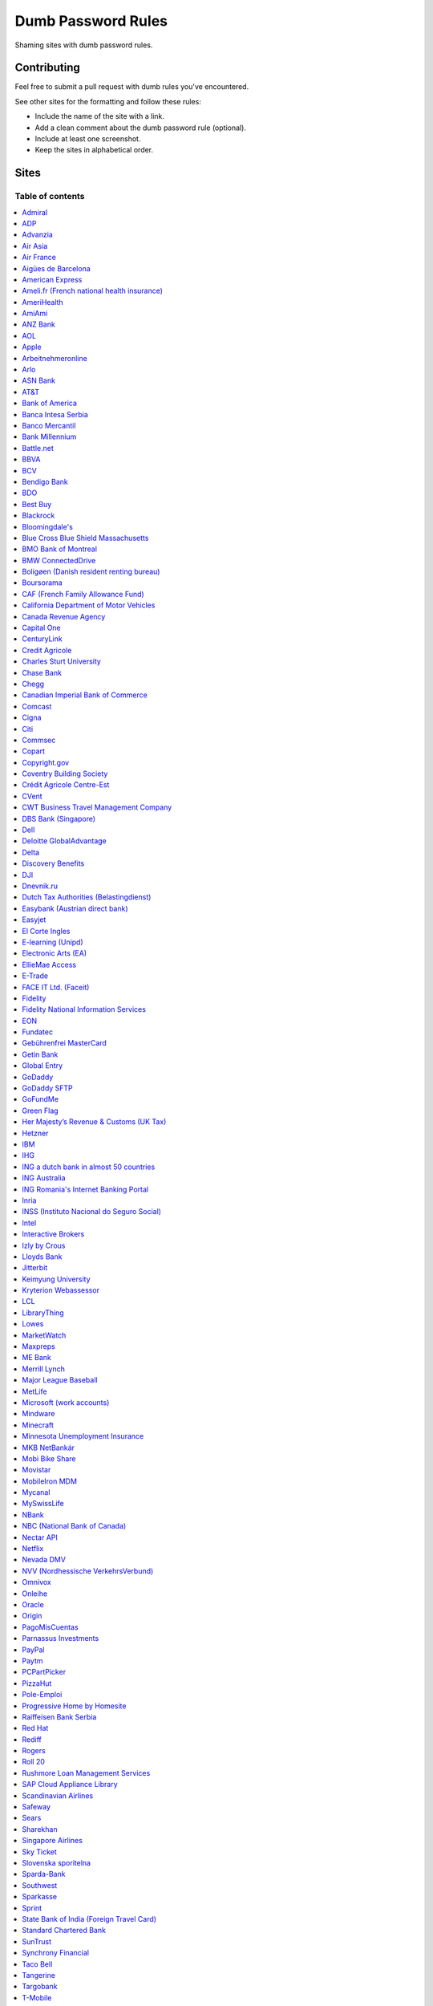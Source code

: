 Dumb Password Rules
===================

Shaming sites with dumb password rules.

Contributing
------------

Feel free to submit a pull request with dumb rules you've encountered.

See other sites for the formatting and follow these rules:

-  Include the name of the site with a link.
-  Add a clean comment about the dumb password rule (optional).
-  Include at least one screenshot.
-  Keep the sites in alphabetical order.

Sites
-----
-----------------
Table of contents
-----------------
.. contents::
   :local:


`Admiral <https://myaccount.admiral.com/login>`__
~~~~

Restrict the inclusion of a % character.

.. image:: /screenshots/admiral.png


`ADP <https://login.adp.nl/selfservice/private/passchange/#/>`__
~~~~

Forced to change the password during the first login. At least they
could use proper grammar in their rule list.

.. image:: /screenshots/adp.png


`Advanzia <https://mein.advanzia.com/icc/assisto/nav/f96/f963b01b-043c-a21a-72e5-fd2ce0f2d5a2.htm#Sicherheit>`__
~~~~

- Requires at least 6 to a maximum of 12 characters [sic!]
- Allows only digits and letters without umlauts
- Allows only specific special characters: ? ! $ €% & * _ = - +. ,:; / () {} [] ~ @ #
- Allows no spaces

.. image:: /screenshots/advanzia.png


`Air Asia <https://www.airasia.com/member/>`__
~~~~

Only allows 16 characters in the password input, but does not tell you that.
Why is your password invalid? It's up to you to find out!

.. image:: /screenshots/airaisa.png


`Air France <https://www.airfrance.fr/>`__
~~~~

- Between 8 to 12 characters
- Should contain capital, lowercase letters and numbers

.. image:: /screenshots/airfrance.png


`Aigües de Barcelona <https://www.aiguesdebarcelona.cat/oficinaenxarxa/>`__
~~~~

- Between 6 to 10 characters
- Only letters and numbers, without spaces

.. image:: /screenshots/aigues_barcelona.png


`American Express <https://sso.americanexpress.com/SSO/request?request_type=un_createid&ssolang=en_NL&inav=at_sitefooter_register>`__
~~~~

Sometimes I forget that caps-lock is on, glad it doesn't matter.

.. image:: /screenshots/american-express.jpg


`Ameli.fr (French national health insurance) <https://www.ameli.fr/>`__
~~~~

This was very painful to find a password that works with this one and that I can actually remember (I ended-up using my bank-account number because everything else failed). It took me maybe one hour and I thought I would become crazy (and yes, the session expires frequently while you are actually thinking about a password).

- The password must be more than 8 characters
- But you cannot use more than 13 characters
- You can only use digits
- You cannot use your birthdate or your login
- You cannot use a sequence of digits (if your password happens to contain 56 or 89 it will be rejected)
- You cannot repeat the same character (if your password contains 22 or 55 it will be rejected)

.. image:: /screenshots/ameli.fr.png


`AmeriHealth <https://www.amerihealth.com/>`__
~~~~

Their site says "*All information is kept safe and secure.*" Just not as
secure as you'd like.

    User Password must be between 6 and 14 characters and contain 1
    numerical value.

.. image:: /screenshots/amerihealth.png


`AmiAmi <https://www.amiami.com/eng/>`__
~~~~

Your password needs to be between 6 and 12 characters long, must contain only letters and numbers.

.. image:: /screenshots/amiami.jpg


`ANZ Bank <https://anz.com.au/>`__
~~~~

Your password needs to be between 8 and 16 characters long - no special characters allowed.

.. image:: /screenshots/anz_bank.png


`AOL <https://aol.com/>`__
~~~~

Between 8 and 16, so I can't go up to 20.

.. image:: /screenshots/aol.png


`Apple <https://apple.com/>`__
~~~~

Can't contain 3 or more consecutive identical characters, nor can it be more than 32 characters long.

.. image:: /screenshots/apple1.jpg
.. image:: /screenshots/apple2.png


`Arbeitnehmeronline <https://www.arbeitnehmeronline.de>`__
~~~~

Service for managing employment documents of the German company Datev.

Only the following character categories are allowed: Letters, numbers and this special charaters set: !#$%&()*+,-./:;<=>?@[\]^_`{|}~äöüßÄÖÜ

.. image:: /screenshots/arbeitnehmeronline.png


`Arlo <https://arlo.netgear.com/?passwordResetCode>`__
~~~~

Your password contains characters not listed. Therefore, they do not
match.

.. image:: /screenshots/arlo.png


`ASN Bank <https://www.asnbank.nl/>`__
~~~~

Your password needs to be between 8 and 20 characters long - at least 1 number, 1 lower case letter, 1 upper case letter, 1 special character.

.. image:: /screenshots/asnbank.png


`AT&T <https://www.att.com>`__
~~~~

The only special characters allowed are underscores and hyphens.

.. image:: /screenshots/att.png


`Bank of America <https://secure.bankofamerica.com/auth/forgot/reset-entry/>`__
~~~~

20 character max and lots of special character restrictions.
Bank of America - keeping your money safe.

.. image:: /screenshots/boa.png


`Banca Intesa Serbia <https://online.bancaintesa.rs/Retail/home/login>`__
~~~~

Online banking portal of Banca Intesa Serbia has some password restrictions.
This is the translation of the requirements:
No special characters, minimum number of characters is 8, maximum number of
characters is 22, minimum number of upper case letters is 1, lower case also 1,
numeric characters is 2, first character must be a upper or lower case letter
and maximum number of character repeats is 2.

.. image:: /screenshots/banca_intesa_serbia.png


`Banco Mercantil <https://www.mercantilbanco.com/>`__
~~~~

8 to 15 chars. No special chars allowed but requires special chars. Also
requires lowercase, uppercase, and numbers. Consecutive chars are
prohibited. Did I mention the page hangs while you type? That eye icon
tho.

.. image:: /screenshots/banco-mercantil.png


`Bank Millennium <https://www.bankmillennium.pl/osobiste2/Retail/Login/MulticodeRequest>`__
~~~~

Passwords limited to 8 digits.

.. image:: /screenshots/bank-millennium.png


`Battle.net <https://eu.battle.net/account/creation/en-us/>`__
~~~~

8 to 16 characters, at least one number and one letter and last but not least NO special characters, and can't have a password that looks like your username too. Oh, and passwords are NOT case sensitive.

A real time travel adventure through the password rules of 2005!

.. image:: /screenshots/battlenet.png


`BBVA <https://web.bbva.es/public.html?v=20190510#public/hazte-cliente>`__
~~~~

Username is your national ID (easy to find) and your password must have up to **6** alphanumeric characters only.

For a bank account with all your money in one of the largest financial institutions in the world.

.. image:: /screenshots/bbva.png


`BCV <https://www.bcv.ch/>`__
~~~~

Username is randomly generated, example: 'H2487414'. The password must have **6** digits only.

Password can only be changed from the mobile application:

.. image:: /screenshots/bcv_web.png
.. image:: /screenshots/bcv_mobile_password.png


`Bendigo Bank <https://banking.bendigobank.com.au/Logon/passwd.page>`__
~~~~

**Exactly** eight characters.

.. image:: /screenshots/bendigo_bank.png


`BDO <https://www.bdo.com.ph/personal>`__
~~~~

Please nominate a password which contains UPPERCASE, lowercase, numbers and symbols.
Password should not be the same as the user ID.
Avoid using consecutive characters such (ex. abc, DEF, 678) and invalid characters such as [!#$%^&';"].

.. image:: /screenshots/bdo.png


`Best Buy <https://www-ssl.bestbuy.com/identity/changePassword>`__
~~~~

You can enter whatever password you like! But you probably don't want to
make it too long, because you'll break us and you'll never be able to
login again.

| |Best Buy|
| |Best Buy2|


`Blackrock <https://nge01.bnymellon.com/NextGenV4/dflt/Login.blk>`__
~~~~

They force you to enter a password that has 8, 9, or 10 characters, then
they lecture you on how to create a strong password.

.. image:: /screenshots/blackrock.png


`Bloomingdale's <https://www.bloomingdales.com/account/createaccount?cm_sp=my_account-_-sign_in-_-create_account>`__
~~~~

16 characters maximum, no ``.`` ``,`` ``-`` ``|`` ``/`` ``=`` or ``_`` allowed.

.. image:: /screenshots/bloomingdales.png


`Blue Cross Blue Shield Massachusetts <https://www.bluecrossma.com/wps/portal/register>`__
~~~~

16 maximum and no special characters. Protecting your US healthcare
information.

.. image:: /screenshots/bcbs-massachusetts.png


`BMO Bank of Montreal <https://www1.bmo.com/onlinebanking/cgi-bin/netbnx/NBmain?product=5>`__
~~~~

Password requires at least one special character but disallows backtick `````, backslash ``\``, vertical bar ``|``, and underscore ``_``.

.. image:: /screenshots/bmo.jpg


`BMW ConnectedDrive <https://www.bmw-connecteddrive.co.uk/>`__
~~~~

Although the prompt suggests good things, after many failed attempts to
set a new password, it turns out you can ONLY use the special characters
shown in the prompt

.. image:: /screenshots/bmw-connected.PNG


`Boligøen (Danish resident renting bureau) <https://boligøen.dk/>`__
~~~~

Red text: "Your password has to be at least 6 characters, but NOT over 20 characters."

.. image:: /screenshots/boligoen.jpg


`Boursorama <https://www.boursorama.com/>`__
~~~~

"To ensure the highest level of security, your password must
have... 8 digits". And it must be entered using a funny keypad
with the digits in the wrong order.

.. image:: /screenshots/boursorama.png


`CAF (French Family Allowance Fund) <https://www.caf.fr/>`__
~~~~

You have to enter your 8-digit password using this Frenchy keypad.

.. image:: /screenshots/caf.png


`California Department of Motor Vehicles <https://www.dmv.ca.gov/FIM/sps/uscfed/usc/self/account/create>`__
~~~~

They also prohibit pasting into the password field by using a JavaScript
``alert()`` whenever you right-click or press the ``Ctrl`` button, so
you can't use a password manager.

.. image:: /screenshots/ca-dmv.png


`Canada Revenue Agency <https://cms-sgj.cra-arc.gc.ca/gol-ged/awsc/cms/registration/start>`__
~~~~

Password checklist:

- 8 to 16 charcacters
- At least 1 upper-case character
- At least 1 lower-case character
- At least 1 digit
- No space
- No accented characters
- No special characters except: dot (.), dash (-), underscore (_), and apostrophe (')
- No more than 4 consequetive identical characters

.. image:: /screenshots/CanadaRevenueAgency.png


`Capital One <https://myaccounts.capitalone.com/security/changePassword>`__
~~~~

- May only use the following characters: Aa-Zz 0-9 - _ . / \\ @ $ * & ! #
- No spaces

.. image:: /screenshots/capitalone.png


`CenturyLink <https://eam.centurylink.com/eam/login.do>`__
~~~~

So many bad ideas: a low maximum length, requiring six specific character types while not accepting common symbols,
plus a weird restriction that makes random generation harder.

.. image:: /screenshots/centurylink.png


`Credit Agricole <https://www.credit-agricole.fr/ca-paris/particulier/acceder-a-mes-comptes.html0>`__
~~~~

* Login is a predefined 11 digits long identifier that you can not change
* Password is a 6 digits long identifier that you need to input using your mouse

.. image:: /screenshots/ca-paris.png


`Charles Sturt University <https://www.csu.edu.au/division/dit/services/services/access-and-logins/password-management>`__
~~~~

Prevents spaces and a set list of characters, limits to 30 characters and can only change your password twice per day.

.. image:: /screenshots/csu.edu.au.png


`Chase Bank <https://secure01a.chase.com/web/auth/dashboard>`__
~~~~

* Can't use any special characters except ! # $ % + / = @ ~
* Max length restriction (32 characters).
* No runs of identical characters ("aaa") or sequential characters ("abc").
* Password check is case-insensitive

.. image:: /screenshots/chase.jpg


`Chegg <https://www.chegg.com/auth?action=signup>`__
~~~~

Here are the (only fairly poor) rules for a new password. Enter 64 character password that matches all the rules (notice no rules on maximum length). That password you entered looks good! But we didn't change it. And your old password doesn't work. Or the new one. ¯\\\_(ツ)\_/¯

.. image:: /screenshots/chegg1.png
.. image:: /screenshots/chegg2.png
.. image:: /screenshots/chegg3.png


`Canadian Imperial Bank of Commerce <https://www.cibconline.cibc.com>`__
~~~~

Letters and numbers only, no symbols. Also an undocumented maximum of 12 characters!

.. image:: /screenshots/CIBC.png


`Comcast <https://customer.xfinity.com/#/settings/security/xfinity-access/password>`__
~~~~

Your password should be difficult to guess as long as it's not over 16
characters long.


`Cigna <https://my.cigna.com/web/secure/my/profile/change-password>`__
~~~~

A max of 12 characters... Can't handle most symbols (only 5 supported). At least they have two factor auth via email or sms * *sigh* *

.. image:: /screenshots/my.cigna.com.png


`Citi <https://www.citi.com>`__
~~~~

* Password is case-insensitive
* Can't use ANY special characters (although, adding special characters increases the "password strength" meter?!)
* Allows for a minimum password length of 6 characters
* No runs of more than two identical characters (eg. "aaa" is not allowed.)

.. image:: /screenshots/citi.png


`Commsec <https://www2.commsec.com.au/selfservice/resetpassword>`__
~~~~

Another financial institution with short password requirements. They also block pasting in to the field, making it a pain to use a password manager.

.. image:: /screenshots/commsec.png


`Copart <https://copart.com>`__
~~~~

Copart: "The security of our members is extremely imporant to us."

Also Copart: "We're gonna need you to keep your password between 5-10 characters."

.. image:: /screenshots/copart.png


`Copyright.gov <https://www.copyright.gov/eco/help-password-userid.html>`__
~~~~

I wonder if they cooperate with NSA to enforce the password rules.

.. image:: /screenshots/copyright-gov.png


`Coventry Building Society <https://www.coventrybuildingsociety.co.uk/>`__
~~~~

Password has to be between 6 and 10 characters, can't contain any punctuation and you have to give characters from it on the phone to confirm identity.

.. image:: /screenshots/coventry-building-society.png


`Crédit Agricole Centre-Est <https://www.ca-centrest.fr>`__
~~~~

You have to enter your 6-digit password using this Frenchy keypad.

.. image:: /screenshots/ca-centrest.png


`CVent <https://www.cvent.com>`__
~~~~

Password Rules

- 8 to 20 characters with at least 1 number and 1 letter.
- No symbols or spaces.

.. image:: /screenshots/cvent.png


`CWT Business Travel Management Company <https://travel.mycwt.com>`__
~~~~

Password:
- 8 to 32 characters long
- Must contain a combination of letters, numbers and symbols
- Must be different from your username
- Must be different from 5 previous passwords

.. image:: /screenshots/cwt.png


`DBS Bank (Singapore) <https://internet-banking.dbs.com.sg/IB/Welcome>`__
~~~~

``[[:digit:]]{6,8}``

.. image:: /screenshots/dbs.png


`Dell <https://www.dell.com/Identity/global/LoginOrRegister>`__
~~~~

Okay at least 6, that's alright i guess.
Oh at least one number and one letter, bit dumb but hey not that dumb.

But hiding the fact that it has a max of 20, now THAT is dumb!

.. image:: /screenshots/dell.png


`Deloitte GlobalAdvantage <http://www.ga.deloitte.com/>`__
~~~~

Rules that are completely arbitrary that basically make all safe passwords wrong,
instead forcing pseudo-safe password combinations.

.. image:: /screenshots/deloitte.png


`Delta <https://www.delta.com/us/en/advisories/other-alerts/password-security>`__
~~~~

It's a good thing they don't store personal information such as your passport number... oh wait.

.. image:: /screenshots/delta.jpg


`Discovery Benefits <https://benefitslogin.discoverybenefits.com/Login.aspx>`__
~~~~

Requires at least one symbol, but must be one of `! @ # $ % & * ?`, and also
has an unstated max length of 20 characters.

.. image:: /screenshots/discovery-benefits-1.png
.. image:: /screenshots/discovery-benefits-2.png


`DJI <https://account.dji.com/register>`__
~~~~

The symbol `\\` is banned without a notice, it'll probably escape whatever you'll put in, just why...

.. image:: /screenshots/dji-drones.png


`Dnevnik.ru <https://login.dnevnik.ru/login>`__
~~~~

Silently (sic!) trim password to 30 symbols.

That causes the stupid case when you could successfully registrate an account with password length of 52 and can't login with the password.

.. image:: /screenshots/dnevnik.png


`Dutch Tax Authorities (Belastingdienst) <https://www.belastingdienst.nl/>`__
~~~~

At least 8 and at most 25 characters, of which at least 3 of the characters were not used in the previous password.
No more than 3 of the same characters.
At least 1 upper case and 4 lower case characters.
No more than 3 special characters.

It's not like hashing passwords is a thing or something.

.. image:: /screenshots/belastingdienst.jpg


`Easybank (Austrian direct bank) <https://www.easybank.at/de/>`__
~~~~

- At least 8 and at most 16 (!) characters
- **Must start with 5 digits (do we really want to know what's going on there?)**
- At least one uppercase and one lowercase letter
- (Some) special characters are permitted, most are not
- "Simple" patterns are prohibited
- PINs are case sensitive (at least it's something)

.. image:: /screenshots/easybank.png


`Easyjet <https://www.easyjet.com/en>`__
~~~~

No more than 20 characters, use any symbols you like... Oh except #, &, +, or space of course.

.. image:: /screenshots/easyjet.png


`El Corte Ingles <https://www.elcorteingles.es/profile2/profile/registration/registroCliente.jsp?tiendaId=moonshine&pag_regreso=www.elcorteingles.es>`__
~~~~

Min 6 and max 8 characters for password! Can't contain anything
different than letters and numbers. Apart, the email address must have
at least 8 characters (sorry million dollar domain owners! :D)

.. image:: /screenshots/elcorteingles.png


`E-learning (Unipd) <https://elearning.studenti.math.unipd.it/authenticate/change_password/>`__
~~~~

Exactly 8 characters for password! There must be at least 1 lowercase
letter, at least 1 uppercase letter, at least 1 number and at least 1
*special* char ( \* , . $ # @ etc...).

.. image:: /screenshots/elearning.math.unipd.png


`Electronic Arts (EA) <https://www.ea.com/register>`__
~~~~

Your password must be 8 - 16 characters, and include at least one lowercase letter, one uppercase letter, and a number.

.. image:: /screenshots/electronic-arts.png


`EllieMae Access <https://access.elliemae.com/home>`__
~~~~

Must reset password every 6 months and password requirements are not displayed _anywhere_.
Reset uses a Security Question, and you have to choose from a list of 5.

.. image:: /screenshots/elliemae1.png
.. image:: /screenshots/elliemae2.png
.. image:: /screenshots/elliemae3.png


`E-Trade <https://us.etrade.com/e/t/user/login>`__
~~~~

Causes:

* Your two-factor authentication code must be appended to the end of the password
* Passwords have a limit of 32 characters

Effect:
If your account has a 32-character password and has two-factor authentication,
their system appears to cut off the token, making it impossible to login.
You must reduce your password to 26 characters in order to login with a token.

.. image:: /screenshots/etrade.png


`FACE IT Ltd. (Faceit) <https://www.faceit.com/en/signup>`__
~~~~

Your password must be 6 - 20 characters. No special characters or numbers required.

.. image:: /screenshots/faceit.png


`Fidelity <https://fps.fidelity.com/ftgw/Fps/Fidelity/RtlCust/ChangePIN/Init>`__
~~~~

No more than 20 characters and leave out characters commonly used by
programmers. We don't want you to hack the mainframe.

.. image:: /screenshots/fidelity.png


`Fidelity National Information Services <https://www.fisglobal.com/>`__
~~~~

White label online banking provider. Typically appears as `BANK.ibanking-services.com` or `BANK.ebanking-services.com`. If your small local bank has a crappy online banking experience, these guys probably provide it.

``\<>'`` and spaces prohibited, upper bound. Passwords of exactly the maximum length are truncated by one character. Unlisted prohibited characters.

.. image:: /screenshots/fisglobal.png


`EON <https://www.eonenergy.com/for-your-home/your-account/forgotten-password/non-link-reset/Reset>`__
~~~~

By the time I'd finished reading the rules I've forgotten all of them.

.. image:: /screenshots/eon.png


`Fundatec <http://www.fundatec.org.br/>`__
~~~~

Must be exactly 6 alphanumeric characters, does not show special characters are not allowed, username is your social security number (easily searchable) and the form is sent over plain HTTP. Did I mention this company applies college entrance exams for **Computer Science** nationwide in Brazil?

.. image:: /screenshots/fundatec.png


`Gebührenfrei MasterCard <https://www.gebuhrenfrei.com/>`__
~~~~

The new password can only have 6-12 characters. It *may* contain letters, numbers and a fixed set of special characters.

.. image:: /screenshots/gebuhrenfrei-mastercard.png


`Getin Bank <https://secure.getinbank.pl/>`__
~~~~

The new password should contain at least 10 and a maximum of 20 characters.
The password must contain at least one upper case letter, one lower case
letter and one number. The password cannot contain non-ASCII Polish alphabet
characters, special characters ``&<'"`` or spaces.

.. image:: /screenshots/getin.png


`Global Entry <https://goes-app.cbp.dhs.gov/goes/PasswordChangePreAction.do>`__
~~~~

"Our duties are wide-ranging, and our goal is clear - keeping America
safe."

.. image:: /screenshots/global-entry.png


`GoDaddy <https://www.godaddy.com/>`__
~~~~

Some characters are **too** special.

.. image:: /screenshots/godaddy.png


`GoDaddy SFTP <https://www.godaddy.com/>`__
~~~~

Max 14 characters for the most important password in your shared hosting environment.

.. image:: /screenshots/godaddy-sftp.png


`GoFundMe <https://www.gofundme.com/sign-up>`__
~~~~

- At least one uppercase and one lowercase letter
- At least one number and one special symbol
- Does not specify which characters are considered special symbols; did not recognize spaces as special symbols

.. image:: /screenshots/gofundme.png


`Green Flag <https://www.greenflag.com//>`__
~~~~

- 8 to 10 characters
- No special characters

.. image:: /screenshots/green-flag-1.png
.. image:: /screenshots/green-flag-2.png


`Her Majesty’s Revenue & Customs (UK Tax) <https://www.tax.service.gov.uk/government-gateway-registration-frontend?accountType=individual&continue=%2Fpersonal-account%2Fdo-uplift&origin=unknown>`__
~~~~

We store basically all of your data, but we can't store your password.

.. image:: /screenshots/tax.service.gov.uk.png


`Hetzner <https://hetzner.com>`__
~~~~

- 8 or more characters
- At least one uppercase and one lowercase letter
- At least one number or special character

Okay, fair enough, but after putting in a password with some special characters this message appears:

- Invalid characters, allowed are: A-Z a-z 0-9 ä ö ü ß Ä Ö Ü ^ ! $ % / ( ) = ? + # - . , ; : ~ * @ [ ] { } _ ° §

You can't use ``&<>'"\|´```, spaces and any other non-ascii character.

.. image:: /screenshots/hetzner.png


`IBM <https://www.ibm.com/>`__
~~~~

Password cannot be longer then 31 characters.
Spaces, ?, ../, curly braces and double byte character not allowed

.. image:: /screenshots/ibm.png


`IHG <https://www.ihg.com/rewardsclub/us/en/join/register>`__
~~~~

4, yes 4, digits only.

.. image:: /screenshots/ihg.png


`ING a dutch bank in almost 50 countries <https://www.ing.nl/>`__
~~~~

Max 20 characters, must have one number, one upper case character and one lower case character.
You can only use certain special characters.
When i asked about it they answer that it's really hard to change it.
When i asked if the password is saved as a hash or just plain they send the answer to the technical department
this was march 2018.

.. image:: /screenshots/ingbank.png


`ING Australia <https://www.ing.com.au/securebanking/>`__
~~~~

4 numeric digits.
"Added security" by randomising the positions on the keypad. Must be clicked.

.. image:: /screenshots/ingaustralia.png


`ING Romania's Internet Banking Portal <https://www.homebank.ro/>`__
~~~~

No more, no less than 5 digits. This is the password you use to log in and to confirm
online transactions. They used to have "normal" passwords and they forced everybody to
change to the 5 digits versions. They said they've made it "so it's easier for you" and it's
OK, because everybody has 2FA.

.. image:: /screenshots/ingromania.jpg


`Inria <https://vpn1-roc.national.inria.fr/+CSCOE+/logon.html>`__
~~~~

This is the account for those who work at `Inria
<https://www.inria.fr/>` "the French national research institute for
the digital sciences".

You have to wonder what's wrong with these special characters but not
the other ones.

- Password expiration once a year
- Your password must contain at least 8 characters.
- Your password can't be a commonly used password.
- Your password can't be entirely numeric.
- Your password cannot contain non ascii chars
- Your password cannot contain ^ " ' space ; \ /
- Your password must contain at least 2 punctuation
- Your password must contain at least 1 uppercase
- Your password must contain at least 1 lowercase
- Your password cannot contain your login (or substring of login)
- Your password cannot contain your last name (or substring of last name)
- Your password cannot contain your first name (or substring of first name)

.. image:: /screenshots/inria.png


`INSS (Instituto Nacional do Seguro Social) <https://www.inss.gov.br/>`__
~~~~

The National Social Security Institute (INSS) is an autarchy of the Government of Brazil linked to the Ministry of Economy that receives the contributions for the maintenance of the General Social Security System, responsible for the payment of pensions, maternity pay, death pay, sickness pay, accident pay, seclusion pay and other benefits for those who acquire the right to these benefits as provided by law. The INSS works with Dataprev, a technology company that processes all Social Security data. But:

- Special characters is not required
- Exact 9 digits
- At least 1 lowercase, 1 uppercase letter and a 1 number

.. image:: /screenshots/inss.png


`Intel <https://www-ssl.intel.com/content/www/uk/en/my-intel/reseller-sign-in-help.html>`__
~~~~

.. image:: /screenshots/intel.jpg


`Interactive Brokers <https://ndcdyn.interactivebrokers.com/Universal/servlet/Application.ApplicationSelector>`__
~~~~

Usual dumb password restrictions, but this one has incredibly dumb **username**
restrictions too:

**Username:**

- **Length of 8 or 9 letters and numbers**
- **Contain at least 3 letters and 3 numbers**
- Begin with a letter
- Lower case only, no spaces, no special characters

**Password:**

- Cannot match username
- Length of 8 to 40 characters
- Contain at least 1 letter
- Contain at least 1 number
- Case sensitive, **no spaces, no special characters**

.. image:: /screenshots/interactive_brokers.png


`Izly by Crous <https://mon-espace.izly.fr/Home/Logon>`__
~~~~

Izly by Crous is an **imposed** French payment service for the
university. You can't pay your daily meal without that because yeah you
know cash is an ancient dumb thing.

Your username is firstname.lastname@youruniversity.fr or your phone
number. We only allow you a fixed 6 numbers password. Oh yeah we also
block your account after three failed atempts. How convenient when the
only thing you need to know is the name of someone and where they study.
How convenient indeed.

Oh and also look we got pages **NOT TRANSLATED IN FRENCH** because duh.

.. image:: /screenshots/izly-by-crous.png


`Lloyds Bank <https://online.lloydsbank.co.uk/personal/logon/login.jsp>`__
~~~~

Max 15 characters, min 8. You cannot use **ANY** special characters -
alpha-numerics only. This amazingly terrible password policy combines
with a known phrase (The "Memorable Information") of which you will be
asked for a random 3 characters of if you get your password right.
This phrase has similar alpha-numeric restrictions applied.

.. image:: /screenshots/lloyds.png


`Jitterbit <https://www.jitterbit.com/>`__
~~~~

While not the dumbest password rule, still dumb.

    Password must have a length of at least eight characters and contain
    at least one: number, special char ``!#$%-_=+<>``, capital letter,
    and lowercase letter.

.. image:: /screenshots/jitterbit.png


`Keimyung University <https://sso.kmu.ac.kr/kmusso/ext/edward/login_form.do/>`__
~~~~

Okay, doesn't looks that hard... But wait, there are hidden rules!

    Hidden rules: your password can't have 3 times the same character in a row or more than 2 consecutive numbers.
    Also if your password is 20 characters or more you won't be able to write it in the mobile app.

.. image:: /screenshots/keimyung1.png
.. image:: /screenshots/keimyung2.png
.. image:: /screenshots/keimyung3.png


`Kryterion Webassessor <https://webassessor.com/googlecloud>`__
~~~~

I was quite suprised to see this when I was registering for my Google Professional Cloud **Security** Engineer certification. Nice part is that they **don't allow quotes** as special character, so I assume there possibly might be some other issues on their backends. :-)

.. image:: /screenshots/webassessor.png


`LCL <https://www.lcl.fr>`__
~~~~

You have to enter your 6-digit password using this Frenchy keypad.

.. image:: /screenshots/lcl.png


`LibraryThing <https://www.librarything.com/>`__
~~~~

"Your password cannot be longer than 20 characters"

.. image:: /screenshots/librarything.png


`Lowes <https://www.lowes.com/mylowes/login>`__
~~~~

- Be 8 to 12 characters in length
- Include at least 1 letter and 1 number
- Contain no spaces
- Contain no more than 3 of the same consecutive characters

.. image:: /screenshots/lowes.png


`MarketWatch <http://www.marketwatch.com/>`__
~~~~

- Cannot be longer than 15 characters.
- Must contain one number.
- Cannot contain spaces, %, & or +.

.. image:: /screenshots/marketwatch.png


`Maxpreps <http://www.maxpreps.com/>`__
~~~~
`Natalie Weiner <https://twitter.com/natalieweiner/status/1034533245839450113?s=19>`__
 can't sign in because her's lastname is offensive language for the website
.. image:: /screenshots/maxpreps.png


`ME Bank <https://ib.mebank.com.au/authR5/ib/login.jsp>`__
~~~~

- Must be all numerals.
- Be 7 to 20 digits.
- Cannot have the same number three times in a row.
- Cannot have four ascending or descending numbers.
- Cannot have the same number appear more than five times.
- Cannot have pairs next to each other if the second pair is one number higher.
- Cannot be the same as 8 previous ones.

.. image:: /screenshots/me-bank.png


`Merrill Lynch <https://www.benefits.ml.com/Core/User/ChangePassword>`__
~~~~

Passwords must be between 8 and 20 characters, and some special
characters are allowed. Users with randomly-generated passwords may find
it particularly annoying to generate a password that works for their
password safe.

.. image:: /screenshots/merrill-lynch.png


`Major League Baseball <https://securea.mlb.com/enterworkflow.do?flowId=registration.connect.wizard&c_id=mlb&template=mobile&forwardUrl=https://www.mlb.com>`__
~~~~

When creating a new account they enforce some password rules like: length must be
between 8 and 15 characters and there must be one upper case, one lower case letter
and one number.

.. image:: /screenshots/mlb.png


`MetLife <https://online.metlife.com/edge/web/profile/viewProfile?show=profileSettings>`__
~~~~
Max length of 20 characters, no special characters allowed.
Pasting into the second password field is disabled even with
the Chrome extension Don't Fuck With Paste.

.. image:: /screenshots/metlife.png


`Microsoft (work accounts) <https://account.activedirectory.windowsazure.com/ChangePassword.aspx>`__
~~~~

What doesn't seem to be a problem for personal accounts, is for work
accounts from Microsoft (e.g. Office 365 etc.).

Maximum 16 characters. So forget about using your new fancy diceware
password here - or really any secure passwords in general.

Oh - and besides that, please don't use any "exotic" symbols, like ¤ or
€. Or the letters Æ, Ø or Å from the Danish alphabet. They all are
supposedly "spaces".

.. image:: /screenshots/microsoftwork.png


`Mindware <https://secure.mindware.orientaltrading.com/web/login/createUser>`__
~~~~

You "*may use special characters*", but only some of them - and we won't
necessarily tell you which ones.

| |Mindware|
| |Mindware|


`Minecraft <https://my.minecraft.net>`__
~~~~
Using a 16 character password seems to work. Everything else above does not always work.
Also, passwords that are too long are still changed, so you have to reset them by email.

.. image:: /screenshots/Minecraft.png


`Minnesota Unemployment Insurance <https://uimn.org>`__
~~~~
Locked to *exactly* 6 chars, alphanumeric only, not special chars.

.. image:: /screenshots/minnesota_ui.png


`MKB NetBankár <https://www.mkbnetbankar.hu/>`__
~~~~

| It only accepts lowercase letters, uppercase letters and numbers (any
  other character counts as forbidden character).
| Also, if your password contains any invalid character, it will get
  marked as "Identical to the former 10 passwords".

| To make it more fun, during the registration, it allows to set a 24
  characters password to login to their website.
| Once you try to login with the password, it will say that the maximum
  length accepted is 16 characters.
| What actually happens, is that they let you insert 24 characters
  during registration, but only the first 16 will get actually used as
  password.

.. image:: /screenshots/mkb.png


`Mobi Bike Share <https://www.mobibikes.ca/en/register>`__
~~~~

Your PIN (which is the password you use to login, which lets you, say, buy hundreds of dollars worth of bike-share subscriptions off the saved credit card) must be four numeric digits. Helpfully, they even give you an example of a PIN: *1234*.

.. image:: /screenshots/mobibikes.png


`Movistar <https://www.movistar.es/particulares/Privada/Registro/?url=%2Fmimovistar-cliente%2Fes-es%2Fparticulares%2Fregistro%2FdatosUsuario.html&>`__
~~~~

Min 7 and max 8 characters for password! Also to be different than the
username: the user name is automatically generated and is based on the
surname of the user with some characters replaced by digits :)

Has been that way for more than 10 years.

.. image:: /screenshots/mobileiron.png


`MobileIron MDM <https://www.mobileiron.com/>`__
~~~~

You can't make this up - no dictionary words, no more than 2 repeating
characters, no alphabetic sequences, no whitespace, 3 character sets,
maximum of 32 characters.


.. image:: /screenshots/movistar.jpg


`Mycanal <https://www.mycanal.fr/>`__
~~~~

- Minimum of 8 characters
- Contain at least 1 uppercase character or 1 number
- Can not contain these characters : ‹ › ' "

.. image:: /screenshots/mycanal.png


`MySwissLife <https://myswisslife.fr/#/login>`__
~~~~

User ID *has to* be 8 characters exactly, password *has to be* 8 characters and numbers only.

.. image:: /screenshots/myswisslife-1.jpg
.. image:: /screenshots/myswisslife-2.jpg


`NBank <https://www.nbank.de/Service/Kundenportal/Zugang-zum-Kundenportal/index.jsp>`__
~~~~

User ID *has to* contain special characters, password *may not* contain (basically) any special characters.

.. image:: /screenshots/nbank.jpg


`NBC (National Bank of Canada) <https://www.nbc.ca>`__
~~~~

- Password length must be 8 to 25 characters
- Password must contain at least one lower letter (any position)
- Password must contain at least one digit (any position)
- Password cannot contain spaces.
- Copy/paste is not allowed when trying to set a new password

.. image:: /screenshots/nbc.png


`Nectar API <https://api.nectar.com/oauth/authorize>`__
~~~~

The Nectar website allows strong passwords.
However, when trying to link my Sainsbury's account, I found the API has different ideas...

- Password field length capped to 16 characters

.. image:: /screenshots/nectar-api.png


`Netflix <https://www.netflix.com/>`__
~~~~~~~~~~~~~~~~~~~~~~~~~~~~~~~~~~~~~~

`The help page <https://help.netflix.com/de/node/54078>`__
and the `password reset page <https://www.netflix.com/password>`__ say:

    Ihr Passwort muss zwischen 4 und 60 Zeichen lang sein und darf keine Tilde (~) enthalten.

    .. image:: /screenshots/netflix.png

Disallowing a 64-bit hex password, as generated by KeePass, ist unnecessarily restrictive.

There is no apparent reason for disallowing the tilde but allowing all other special characters.
Luckily, that rule is not enforced at all.
It seems to be only written down to irritate customers.


`Nevada DMV <https://dmvnv.com/onlineservices.htm>`__
~~~~

- Password length must be exactly 8 characters in length
- Password must contain at least one letter (any position)
- Password must contain at least one number (any position)
- Password must contain one of the following special characters: @ # $
- Password is not case sensitive

.. image:: /screenshots/dmvapp.nv.gov.png


`NVV (Nordhessische VerkehrsVerbund) <https://nvv.mobilesticket.de/ticketportal/register.jsf>`__
~~~~

.. image:: /screenshots/nvv.png

Password length must be 4 to 10 characters with only a few special characters allowed.


`Omnivox <https://cegep-ste-foy.omnivox.ca/Login/Account/Login>`__
~~~~

Password length must be 8 to 20 characters long with lower case characters and numbers only.

.. image:: /screenshots/omnivox.png


`Onleihe <https://www4.onleihe.de/essen/frontend/myBib,0-0-0-100-0-0-0-0-0-0-0.html>`__
~~~~

Password is your birthday in format ddmmyyyy. Users are not allowed to change their passwords

.. image:: /screenshots/onleihe.png


`Oracle <https://profile.oracle.com/>`__
~~~~

*Should not* or *must not*? RFC 2119 may want a word with you.


.. image:: /screenshots/oracle.png


`Origin <https://www.origin.com/>`__
~~~~

Password must be between 8 and 16 characters long

.. image:: /screenshots/origin.png


`PagoMisCuentas <https://www.pagomiscuentas.com/>`__
~~~~

Password must be between 8 and 15 alphanumeric characters, and have
at least one uppercase and one lowercase letter.

.. image:: /screenshots/pagomiscuentas.png


`Parnassus Investments <https://www.parnassus.com/your-account/newaccount/open-account-intro/>`__
~~~~

A site responsible for protecting your investments limiting you to a
four character range with a bunch of other stupid rules? Shocking.

.. image:: /screenshots/parnassus.png


`PayPal <https://www.paypal.com/welcome/signup>`__
~~~~

Must be between 8 and 20 characters, no spaces, uppercase and lowercase, one symbol...

.. image:: /screenshots/paypal.png


`Paytm <https://paytm.com/>`__
~~~~

Password must be between 5 and 15 characters. Also, spaces don't count
as characters.

.. image:: /screenshots/paytm.png


`PCPartPicker <https://pcpartpicker.com>`__
~~~~

There are no rules for passwords. Passwords can be any length (including one character)
of any complexity. No password change confirmation emails are sent.

.. image:: /screenshots/pcpartpicker.png


`PizzaHut <https://www.pizzahut.com/>`__
~~~~

Passwords must be greater than 6 characters, and have an arbitrary set of rules we don't tell you about until after you try to set your password.

.. image:: /screenshots/pizzahut1.png
.. image:: /screenshots/pizzahut2.png
.. image:: /screenshots/pizzahut3.png


`Pole-Emploi <https://www.pole-emploi.fr/accueil/>`__
~~~~

Password must contain at least one letter, one number and one character from ``&-_@*%=.,;:!?`` only.
It rejected passwords generated by pass, while accepting ``p@ssw0rd!``...
They also block pasting on the password confirmation field,
forcing you to manually type your 32-letters-long generated password.

.. image:: /screenshots/pole-emploi.png

`Premera Blue Cross <https://account.premera.com/>`__

Password must contain 8-30 characters, including one letter and one number.
"Special characters allowed" seems to mean a very small handful of choices you can only find through trial and error  ``-_'.@``

.. image:: /screenshots/premera.png


`Progressive Home by Homesite <https://progressivedirect.homesite.com/OnlineServicing/>`__
~~~~

Password must be a minimum of 8 characters.
Passwords must have one lowercase character.
Passwords must have one uppercase character.
Passwords must have one number.
Passwords must have one special character in the following list: ``!'#$ ~`!@#$%^&*()-_+=?<,>.{}[]|;:``

Furthermore, when resetting your password using this URL, it allows for up to 20 (i haven't tested past this) characters.

https://progressivedirect.homesite.com/OnlineServicing/Welcome.aspx#RecoverPassword/CreateNewPassword

However, when you log in, it only allows passwords up to 12 characters in length. So that newly created password will work once and only once.

.. image:: /screenshots/progressive-homesite.png


`Raiffeisen Bank Serbia <https://rol.raiffeisenbank.rs/Retail/home/login/>`__
~~~~

There are a couple of password limitations when creating a new account on
Raiffeisen Bank Serbia on-line banking portal. Password length is limited to
minimum 8 and maximum 16 characters. Also, minimum uppercase letters 1, minimum
lowercase letter 1, minimum digits 2, maximum consecutive identical characters 4
and first character must be a letter. Oh... And, no special characters!

.. image:: /screenshots/raiffeisen_bank_srb.png


`Red Hat <https://www.redhat.com/>`__
~~~~

Symbols. You keep using that word. I don't think it means what you think
it means.

.. image:: /screenshots/redhat.png


`Rediff <https://www.rediff.com/>`__
~~~~

A maximum password length of 12. The hidden requirements are:

- atleast 1 uppercase letter
- atleast 1 lowercase letter
- atleast 1 numeric character
- atleast 1 special symbol (which can not be ^, %)

.. image:: /screenshots/rediff.png


`Rogers <https://rogers.com>`__
~~~~

I can only use 4 special characters?

Password guidelines

- Your password should be between 8-20 characters and have at least one number and one letter.
- The following special characters are allowed: ! @ # $

.. image:: /screenshots/rogers.png


`Roll 20 <https://app.roll20.net/>`__
~~~~

Your new password must be at least 4 characters long and no longer than 40 characters. Your password was not changed.

.. image:: /screenshots/Roll20.png


`Rushmore Loan Management Services <https://rushmore.customercarenet.com/>`__
~~~~

Hmmm.. why are they afraid of double and single quotes in my passwords?

.. image:: /screenshots/rushmore-loan-managment-services.png


`SAP Cloud Appliance Library <https://cal.sap.com/>`__
~~~~

Passwords between 8 and 9 characters are the best.

.. image:: /screenshots/sapcal.png


`Scandinavian Airlines <https://www.flysas.com/us-en/>`__
~~~~

The password rules itself is fine, but, it doesn't inform about the max length of the password.
Their max length is 14 characters, so even if you enter a password of 42 chars, you can login with the first 14 of it.
In this case, I changed my password to **Super_l0ng_password_that_fits_all_criteria**, and could login with **Super_l0ng_pas**

Answer form SAS customer service::

> Hi,
> Thank you for your e-mail.
> Our website only takes 14 characters as a password, so somehow when you registered > it took all 49.
> But since our website only asks for 14 characters anything after will be valid.
> I would advice you to change your password.
> Have a wonderful day.

.. image:: /screenshots/sas.no.png


`Safeway <https://shop.safeway.com/>`__
~~~~

Passwords limited to 8-12 characters.

.. image:: /screenshots/safeway.png


`Sears <https://www.sears.com/>`__
~~~~

"cAsE sensitive, no spaces, ! or ?
8 characters min - 1 letter, 1 number
Can't repeat same character more than 3 times in a row
Cannot be or contain your username or email address"

.. image:: /screenshots/sears.png


`Sharekhan <https://www.sharekhan.com/>`__
~~~~

- At least 8 characters.
- At most 12 characters.

.. image:: /screenshots/sharekhan.png


`Singapore Airlines <https://www.singaporeair.com/en_UK/ppsclub-krisflyer/registration-form/>`__
~~~~

``/[0-9]{6}/``

.. image:: /screenshots/singaporeairlines.png


`Sky Ticket <https://skyticket.sky.de/home/login/>`__
~~~~

Sky is a german pay-TV provider with over 23 million subscribed users worldwide. They also have an online streaming service called "Sky Ticket".

You can only set a **4 digit long PIN** with no option for two-factor authentication or any additional security mechanisms.

.. image:: /screenshots/sky-ticket.png


`Slovenska sporitelna <https://mysecurity.slsp.sk/zmena-hesla>`__
~~~~

Slovenska sporitelna is the biggest bank in Slovakia. Despite pretty new version of the internet banking (rolled out in 2018), their password policy restricts password to be 16 characters long at most and prohibits any special characters.

.. image:: /screenshots/slsp.png


`Sparda-Bank <https://banking.sparda-m.de/spm/?institut=7009>`__
~~~~

Sparda is a group of German banks. They all use the same login form (except for Sparda-Bank Berlin, see below). Their equivalent of a password is called *Online-PIN*. As the name implies, only digits are allowed. (*Zifferneingabe* means "digit input"; it opens an on-screen number pad widget.)

.. image:: /screenshots/sparda-m-1.png

Not mentioned explicitly: Your PIN is limited to 6 characters, i.e. the range of valid "passwords" is from ``000000`` to ``999999``.

.. image:: /screenshots/sparda-m-2.png

The odd one out is Sparda-Bank Berlin, which has different rules:

- At least 8 characters.
- At most 20 characters.
- Only the following characters are allowed: a-z, A-Z, ä/Ä, ö/Ö, ü/Ü, ß, 0-9, and the "special characters" ``@!%&/=?*+;:,._-``.
- Your password must use either digits only (like a PIN) or at least one digit and at least one uppercase letter.

.. image:: /screenshots/sparda-b.png


`Southwest <https://https://www.southwest.com>`__
~~~~

Password must be between 8 and 16 characters in length and include at least one uppercase letter
and one number. Certain special characters are also allowed, but the first character of the password must be alphanumeric.

.. image:: /screenshots/southwest.png


`Sparkasse <https://s-jena.de>`__
~~~~

„Sparkasse“ is a group of banks which is pretty popular in Germany. It
calls its passwords „PIN“ („persönliche Identifikations-Nummer“ —
personal identification number), the rules are pretty horrific and its
not even a number, even though it is called as such! Here is a
screenshot from the branch where I am from (Jena, Germany), but since
they have a central IT, I think it will be identical in other branches:

.. image:: /screenshots/sparkasse_jena.png

The rules are as such:

-  Only 5 characters
-  Small letters (a-z)
-  Large letters (A-Z)
-  Numbers (0-9)
-  „Special“ characters: ä,ö,ü,Ä,Ö,Ü and ß (Not suprising for a german
   Company)

After the rules there some hints on how the password should not look
like:

-  Combinations of your initials and the birthyear
-  Your phone number or parts thereof
-  Your zipcode
-  Commom combinations like 123ab or 55555
-  Full or parts of your login credentials

They also have this Android app for 2FA (called Push-TAN), but the rules are
diffrent:

.. image:: /screenshots/push-tan.png

- At least 8 characters
- At least one digit
- At least one special character
- Upper- and lowercase letters


`Sprint <https://mysprint.sprint.com>`__
~~~~

Sprint "upgraded" their security and disallow special characters.

.. image:: /screenshots/sprint.png


`State Bank of India (Foreign Travel Card) <https://prepaid.onlinesbi.com/SBICMS/jsp/Portals/jsp/foreignCard.jsp>`__
~~~~

State Bank of India is the largest government operated bank in India.
They offer "travel" prepaid cards for foreign currencies, this is for
their portal for the prepaid card users to manage their account.

Your password must:

-  Be between 8 and 9 characters long
-  Contain at least 1 lowercase character
-  Contain at least 1 uppercase character
-  Contain at least 1 special character
-  Contain at least 1 number
-  NOT contain any "hacking characters" - #, %, &, =, /, <

.. image:: /screenshots/sbi.png


`Standard Chartered Bank <https://www.sc.com/>`__
~~~~

- Between 8 to 16 characters
- Only letters and/or numbers

.. image:: /screenshots/standard-chartered-bank.png


`SunTrust <https://www.suntrust.com/>`__
~~~~

At least there are a variety of special characters to choose from.

.. image:: /screenshots/suntrust.png


`Synchrony Financial <https://consumercenter.mysynchrony.com/consumercenter/securityinfoaction_change_password_review_cancel.do>`__
~~~~

Financial services - where we don't allow you to create the strongest
password possible.

.. image:: /screenshots/synchrony.png


`Taco Bell <https://www.tacobell.com/login/pw/change?token=***>`__
~~~~

Password may include special characters, except for #.

.. image:: /screenshots/taco-bell.png


`Tangerine <https://www.tangerine.ca>`__
~~~~

Your PIN can only contain numbers and must be between 4 and 6 numbers.
.. image:: /screenshots/tangerine.png


`Targobank <https://www.targobank.de/de/banque/change_password/UA_Gestion_ChPw.aspx/>`__
~~~~

Your password must:

- must not be your username
- must at least eight characters
- must contain at least one number character
- must contain at least one uppercase character and 1 lowercase character
- must not contain spaces
- must not contain three identical characters in a row
- must not contain three consecutive characters
- must not contain special characters or umlauts

.. image:: /screenshots/targobank.png


`T-Mobile <https://account.t-mobile.com/oauth2/v1/changePassword>`__
~~~~

We prefer to not tell you which characters you can use up front.

.. image:: /screenshots/tmobile.png


`Taiwan Pingtung University <https://webap.nptu.edu.tw/>`__
~~~~

Password must:

- Be between 8 ~ 15 characters long.
    - Exceeding 15 will result in an account lockout instead of
    erroring on submit. Otherwise, the max character
    length should be 20.
- Contains at least 1 number character
- Contains at least 1 lowercase character
- Contains at least 1 uppercase character
- NOT contain any special character
    - This rule is not listed on the official page; however,
    attempting to use a special character will result in an exception.

.. image:: /screenshots/nptu.png


`Techcombank <https://ib.techcombank.com.vn/servlet/BrowserServlet>`__
~~~~

Your password must:

- Be between 6 and 8 characters long
- Contains at least 1 number character
- Contains at least 1 lowercase character
- Contains at least 1 uppercase character
- Neither space nor unicode character is allowed. In fact,
  NO special characters is allowed
- Must be changed every 90 days

.. image:: /screenshots/techcombank.png


`Telekom/T-Systems MyWorkplace <https://www.websso.t-systems.com/MyWorkplace/General/TSIPageContainer.aspx>`__
~~~~

Telekom's MyWorkplace is a Single Sign On / login hub for their
Open Telekom Cloud which is basically an Amazon AWS clone. It's
rather new and especially for business customers. Especially
because it is for business customers, there's absolutely no reason
to limit a password to 16 characters. Even special characters are
limited to a certain set.

.. image:: /screenshots/myworkplace.png


`Thames Water <https://www.thameswater.co.uk/>`__
~~~~

Can only use the "special" characters on that very limited list, excluding symbols so exotic as an underscore, even. This is despite their own strength checker saying the password is strong.

.. image:: /screenshots/ThamesWater.png


`Three <https://www.three.co.uk>`__
~~~~

Password must be at least 7 characters long.
The maximum length is inconsistent, however: when changing password, the maximum length is 30, but when resetting password via email link, the maximum length is 12.

.. image:: /screenshots/three-change.png

.. image:: /screenshots/three-reset.png


`Ticketmaster.de <https://www.ticketmaster.de/myAccount/editProfile>`__
~~~~

Your password length is limited between 8 and 32 characters.

.. image:: /screenshots/ticketmaster-de.png


`Trade Me <https://www.trademe.co.nz>`__
~~~~

Won't allow spaces or single quotes. Maybe other characters as well -
they do not say up front - but the password they accepted contained lots
of other special characters.

.. image:: /screenshots/trademe.jpg


`TreasuryDirect <https://www.treasurydirect.gov/RS/UN-Display.do>`__
~~~~

Will allow most passwords longer than 8 characters. Doesn't tell you there is a
maximum length of 16 characters. Then forces you to type it with an on-screen keyboard
with no capital letters.

.. image:: /screenshots/treasury1.png

.. image:: /screenshots/treasury2.png


`TwinSpires <https://www.twinspires.com/account/register>`__
~~~~

You can gamble on our site. We'll keep your money secure with a 12 character password!

.. image:: /screenshots/twinspires.png


`Ubisoft <https://account.ubisoft.com/en-GB/action/change-password>`__
~~~~

Only tells you the rules after submitting and clicking a link to a pop
up window.

.. image:: /screenshots/ubisoft.PNG


`Unicaja <https://areaprivada.unicajabanco.es/PortalServlet?pag=1533643502465&np=S>`__
~~~~

Username is your national Spanish ID (easy to find).
Your password must be 6 characters long. You can't type, only select characters from the virtual keyboard

.. image:: /screenshots/unicaja.png


`United Parcel Service of America <https://www.ups.com/doapp/signup>`__
~~~~

Your password must:

- Be between 7 and 26 characters long
- Contain at least 1 lowercase character
- Contain at least 1 uppercase character
- Contain at least 1 number character
- Contain one special character (!@#$%*)
- NOT contain first or last name
- NOT contain UPS user ID
- NOT contain email address

.. image:: /screenshots/ups.png


`United States Postal Service <https://reg.usps.com/entreg/secure/ChangePasswordAction_input>`__
~~~~

Pick from an arbitrary list of symbols, and no repeating characters.

.. image:: /screenshots/usps.png


`University of California San Diego <https://www.ucsd.edu>`__
~~~~

Passwords must be between 8 and **11** characters long!

.. image:: /screenshots/ucsd.png


`University of Texas at Austin <http://www.utdirect.utexas.edu/utdirect/>`__
~~~~

Because of the last two rules, which ban dictionary words and any
variants using symbol substitutions, *neither* of the passwords
presented in the `xkcd comic <https://xkcd.com/936/>`__ are allowed.

.. image:: /screenshots/ut-austin.png


`University of Western Australia (Pheme) <https://www.pheme.uwa.edu.au/>`__
~~~~

Passwords:

1. Must contain at least 8 characters;
2. Must contain at least 3 out of 4 types of characters
   (uppercase letters, lowercase letters, digits, special characters);
   and
3. Must not contain
   "the user's account name or parts of the user's full name
   that exceed two consecutive characters".

**New passwords are silently truncated to 30 characters.**
Inspecting the change password input field
reveals a ``maxlength="30"`` attribute,
but this isn't obvious to the average user because
the field isn't physically wide enough to see the truncation.
There is no warning or error message.

If you subsequently try to login with the untruncated password,
it doesn't work because the password input field on the *login* page
*doesn't* have a ``maxlength="30"`` attribute
(and neither does the input field for Outlook email).

Passwords must be changed every 6 months.

.. image:: /screenshots/uwa-pheme.png

.. image:: /screenshots/uwa-pheme-inspector.png


`University of Windsor <https://uwindsor.teamdynamix.com/TDClient/KB/ArticleDet?ID=46793>`__
~~~~

The password policy applies to alumni as well. Must be at least 10
characters long, with at least 1 upper case and 1 lower case
character, at least 1 number, at least 1 special character. Password
expires every 120 days, and you can't reuse an old one.

.. image:: /screenshots/uwindsor.png


`USAA Bank <https://www.usaa.com/inet/pages/security_take_steps_protect_logon>`__
~~~~

Password cannot be longer than 12 characters but they don't tell you that until after you try a new password. To make up for this fact they've added dubious additional security features on top of this weak foundation.


.. image:: /screenshots/usaa.png


`URSSAF (French employers tax collection service) <https://www.autoentrepreneur.urssaf.fr>`__
~~~~
When setting a new password:
Password must be exactly 8 characters, at least 1 letter, at least 1 number, but no special characters.


.. image:: /screenshots/urssaf.png


`Vancity Credit Union <https://support.vancity.com/17-forget-pac/>`__
~~~~

Personal Access Code (or PAC–they are too ashamed to call it a password), must be between 5 to 8 digits and cannot start with '0'. (no letters or symbols)

.. image:: /screenshots/vancity.png


`Very.co.uk <https://www.very.co.uk/account/myaccount/changePassword.page>`__
~~~~

Password field allows *only* the listed Special Characters ($ . , ! % ^ \*).
You're also forced to use both upper, and lower letters, as well as a number.

.. image:: /screenshots/very.png


`Vietnam Airlines <https://www.vietnamairlines.com/lotusmiles/enroll-new>`__
~~~~

``[[:alnum:]]{6,8}``

.. image:: /screenshots/vietnamairlines.png


`Vio Bank <https://www.viobank.com>`__
~~~~

The password requirement is not even fully enumerated. Upon inspection of the source code, the following lines were found, hidden by javascript: "Must include at least %MINSPECIAL of the following characters:-.~!@#&_{}|:$%^*()=[];?/+"

The actual list of special characters that are prohibited is correctly enumerated there. It's a result of `a misapplication <https://cibng.ibanking-services.com/cib/scripts/jquery/custsvc/custSvcChangePassword.js>`__ of the `variable allowedSpecialCharacters found here <https://cibng.ibanking-services.com/cib/scripts/jquery/custsvc/fis-visual-validator.js?version=20180507>`__.

It took under 5 minutes to find the bug after looking at the source for the first time. This is a bank.

.. image:: /screenshots/viobank.png


`Virgin Media <https://my.virginmedia.com/forgot-details/reset>`__
~~~~

Your password needs to be between 8 and 10 characters long, with no
spaces, and must contain only numbers and letters. The first character
must be a letter.

.. image:: /screenshots/virginmedia.jpg

Feb 2020 Update: policy remains the same but the description is hidden
leaving you to guess the acceptable length/chars.  Users are now left
with helpful hints after JS validation.

.. image:: /screenshots/virginmediatoolong.png

.. image:: /screenshots/virginmediainvalid.png


`Virgin Mobile <https://myaccount.virginmobileusa.com/primary/my-account-settings-change-pin>`__
~~~~

You can only use PIN as your password.

.. image:: /screenshots/virginmobile.png


`Virgin Trains <https://www.buytickets.virgintrains.co.uk/buytickets/updatepersonaldetails.aspx#customerDetails>`__
~~~~

Your password needs to be between 8 and 10 characters long. Previously
this would silently truncate the password without warning, causing
confusion when the password wouldn't work.

.. image:: /screenshots/virgintrains.jpg


`Walmart <https://www.walmart.com/account/signup>`__
~~~~

Your password length is limited between 6 and 12 characters.

|Wageworks|


`Wageworks <https://participant.wageworks.com/Home.aspx>`__
~~~~

In addition to the following rules regarding passwords...

- 8-20 characters in length
- Include at least 4 of the following: lowercase letter, uppercase letter, number AND symbol
- Not include your last name, first name or space

Your new password should be different from your previous twenty passwords.

Ok. _Password21!_, it is.

.. image:: /screenshots/walmart.png


`Wageworks <https://participant.wageworks.com/Home.aspx>`__
~~~~

In addition to the following rules regarding passwords...

- 8-20 characters in length
- Include at least 4 of the following: lowercase letter, uppercase letter, number AND symbol
- Not include your last name, first name or space

Your new password should be different from your previous twenty passwords.

Ok. Password21!, it is.

|Wageworks|


`Waze <https://www.waze.com/forgot_password>`__
~~~~

After you request a password reset and you receive an email with instructions and link to reset your password, you are presented with this password reset form. Your password length is limited between 8 and 16 characters. Additionally the form breaks with an error if you use any special characters. The form does not mention anything about special characters. Waze is owned by Google.

.. image:: /screenshots/waze.png


`WeatherBug <https://www.weatherbug.com>`__
~~~~

Maximum 16 characters.

.. image:: /screenshots/weatherbug.png


`Wells Fargo <https://oam.wellsfargo.com/oam/access/receiver?dest=MODIFY_PASSWORD>`__
~~~~

Your password must be between 6 and 14 characters.

.. image:: /screenshots/wells-fargo.png


`WellStar MyChart <https://mychart.wellstar.org/mychart/accesscheck.asp>`__
~~~~

Your password must be between 8 and 20 characters.

.. image:: /screenshots/wellstar-mychart.png


`Westpac Live Online Banking <https://banking.westpac.com.au/secure/banking/administration/changepassword>`__
~~~~

6 non-case sensitive characters [exactly].  no blanks, spaces or special characters.

.. image:: /screenshots/westpac.png


`Williams-Sonoma <https://secure.williams-sonoma.com/account/updatepassword.html>`__
~~~~

25 maximum characters and disallowing some specials.

.. image:: /screenshots/williams-sonoma.png


`Wells Fargo Identity Theft Protection <https://enhanced.wellsfargoprotection.com/secure/MyProfile.aspx>`__
~~~~

Your password on an Identity Theft Protection service is limited to
between 8 and 20 characters. Your username is allowed to be longer than
your password.

.. image:: /screenshots/wells-fargo-identity-theft-protection.png

Xfinity Modem
~~~~

Only letters and numbers are valid. No spaces or special characters.
Seen on model TG3482G. ARRIS Group, Inc. Firmware: TG3482PC2_3.5p17s1_PROD_sey

.. image:: /screenshots/xfinity-modem.png


`Zurich <https://www.zurichlife.ie/bgsi/log_on/password.jsp>`__
~~~~

Password must be EXACTLY 8 characters long.
Alpha numeric characters ONLY.
The first character must be alphabetic.
NO spaces.
The new Password cannot be the same as the last 32 passwords you have used. (they actually store your last 32 passwords)

.. image:: /screenshots/zurich.png

.. |Best Buy| image:: /screenshots/bestbuy1.png
.. |Best Buy2| image:: /screenshots/bestbuy2.png
.. |Comcast| image:: /screenshots/comcast.png
.. |Mindware| image:: /screenshots/mindware1.png
.. |Mindware2| image:: /screenshots/mindware2.png
.. |WageWorks| image:: /screenshots/wageworks.png
